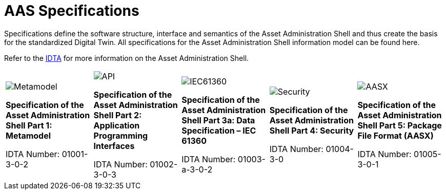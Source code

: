 = AAS Specifications

[.lead]
Specifications define the software structure, interface and semantics of the Asset Administration Shell and thus create the basis for the standardized Digital Twin. All specifications for the Asset Administration Shell information model can be found here.

:part-1-mainpage: IDTA-01001:ROOT:index.adoc
:part-2-mainpage: IDTA-01002:ROOT:index.adoc
:part-3a-mainpage: IDTA-01003-a:ROOT:index.adoc
:part-4-mainpage: IDTA-01004:ROOT:index.adoc
:part-5-mainpage: IDTA-01005:ROOT:index.adoc

[.text-center.margin-bottom-2]
Refer to the https://industrialdigitaltwin.org[IDTA,window=_blank] for more information on the Asset Administration Shell.

[.grid-specs]
[cols="1,1,1,1,1", frame="none", grid="none", stripes=none]
|===

a|
[.spec-card]
--
image::IDTA-01001.png[Metamodel,xref={part-1-mainpage}, window=_blank, opts=nofollow, role="spec-image"]
[.spec-title]
*Specification of the Asset Administration Shell Part 1: Metamodel*

[.spec-subtitle]
IDTA Number: 01001-3-0-2
--

a|
[.spec-card]
--
image::IDTA-01002.png[API,xref={part-2-mainpage}, window=_blank, opts=nofollow, role="spec-image"]
[.spec-title]
*Specification of the Asset Administration Shell Part 2: Application Programming Interfaces*

[.spec-subtitle]
IDTA Number: 01002-3-0-3
--

a|
[.spec-card]
--
image::IDTA-01003-a.png[IEC61360,xref={part-3a-mainpage}, window=_blank, opts=nofollow, role="spec-image"]
[.spec-title]
*Specification of the Asset Administration Shell Part 3a: Data Specification – IEC 61360*

[.spec-subtitle]
IDTA Number: 01003-a-3-0-2
--

a|
[.spec-card]
--
image::IDTA-01004.png[Security,xref={part-4-mainpage}, window=_blank, opts=nofollow, role="spec-image"]
[.spec-title]
*Specification of the Asset Administration Shell Part 4: Security*

[.spec-subtitle]
IDTA Number: 01004-3-0
--

a|
[.spec-card]
--
image::IDTA-01005.png[AASX,xref={part-5-mainpage}, window=_blank, opts=nofollow, role="spec-image"]
[.spec-title]
*Specification of the Asset Administration Shell Part 5: Package File Format (AASX)*

[.spec-subtitle]
IDTA Number: 01005-3-0-1
--

|===

[.custom-style]
--
ifdef::backend-pdf[]
[%hardbreaks]
endif::[]
--
